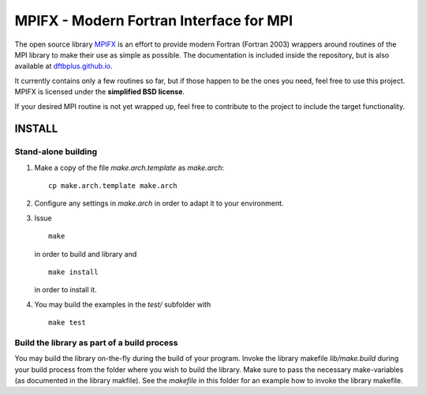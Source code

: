 ****************************************
MPIFX - Modern Fortran Interface for MPI
****************************************

The open source library `MPIFX <https://github.com/dftbplus/mpifx>`_ is
an effort to provide modern Fortran (Fortran 2003) wrappers around
routines of the MPI library to make their use as simple as possible. The
documentation is included inside the repository, but is also available at
`dftbplus.github.io <https://dftbplus.github.io/>`_.

It currently contains only a few routines so far, but if those happen to be the
ones you need, feel free to use this project. MPIFX is licensed under the
**simplified BSD license**.

If your desired MPI routine is not yet wrapped up, feel free to contribute to
the project to include the target functionality.


INSTALL
=======

Stand-alone building
--------------------

#. Make a copy of the file `make.arch.template` as `make.arch`::

       cp make.arch.template make.arch

#. Configure any settings in `make.arch` in order to adapt it to your
   environment.

#. Issue ::

       make

   in order to build and library and ::

       make install

   in order to install it.

#. You may build the examples in the `test/` subfolder with ::

       make test


 
Build the library as part of a build process
--------------------------------------------

You may build the library on-the-fly during the build of your program. Invoke
the library makefile `lib/make.build` during your build process from the folder
where you wish to build the library. Make sure to pass the necessary
make-variables (as documented in the library makfile). See the `makefile` in
this folder for an example how to invoke the library makefile.
